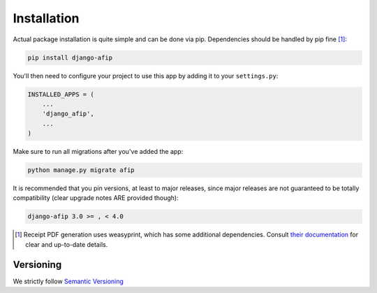 Installation
============

Actual package installation is quite simple and can be done via pip.
Dependencies should be handled by pip fine [#]_:

.. code-block:: python

    pip install django-afip

You'll then need to configure your project to use this app by adding it to your 
``settings.py``:

.. code-block:: python

    INSTALLED_APPS = (
        ...
        'django_afip',
        ...
    )

Make sure to run all migrations after you've added the app:

.. code-block:: python

    python manage.py migrate afip

It is recommended that you pin versions, at least to major releases, since
major releases are not guaranteed to be totally compatibility (clear upgrade
notes ARE provided though):

.. code-block:: txt

    django-afip 3.0 >= , < 4.0

.. [#] Receipt PDF generation uses weasyprint, which has some additional
       dependencies.  Consult `their documentation
       <http://weasyprint.readthedocs.io/en/stable/install.html>`_ for clear
       and up-to-date details.

Versioning
----------

We strictly follow `Semantic Versioning`_

.. _Semantic Versioning: http://semver.org/
